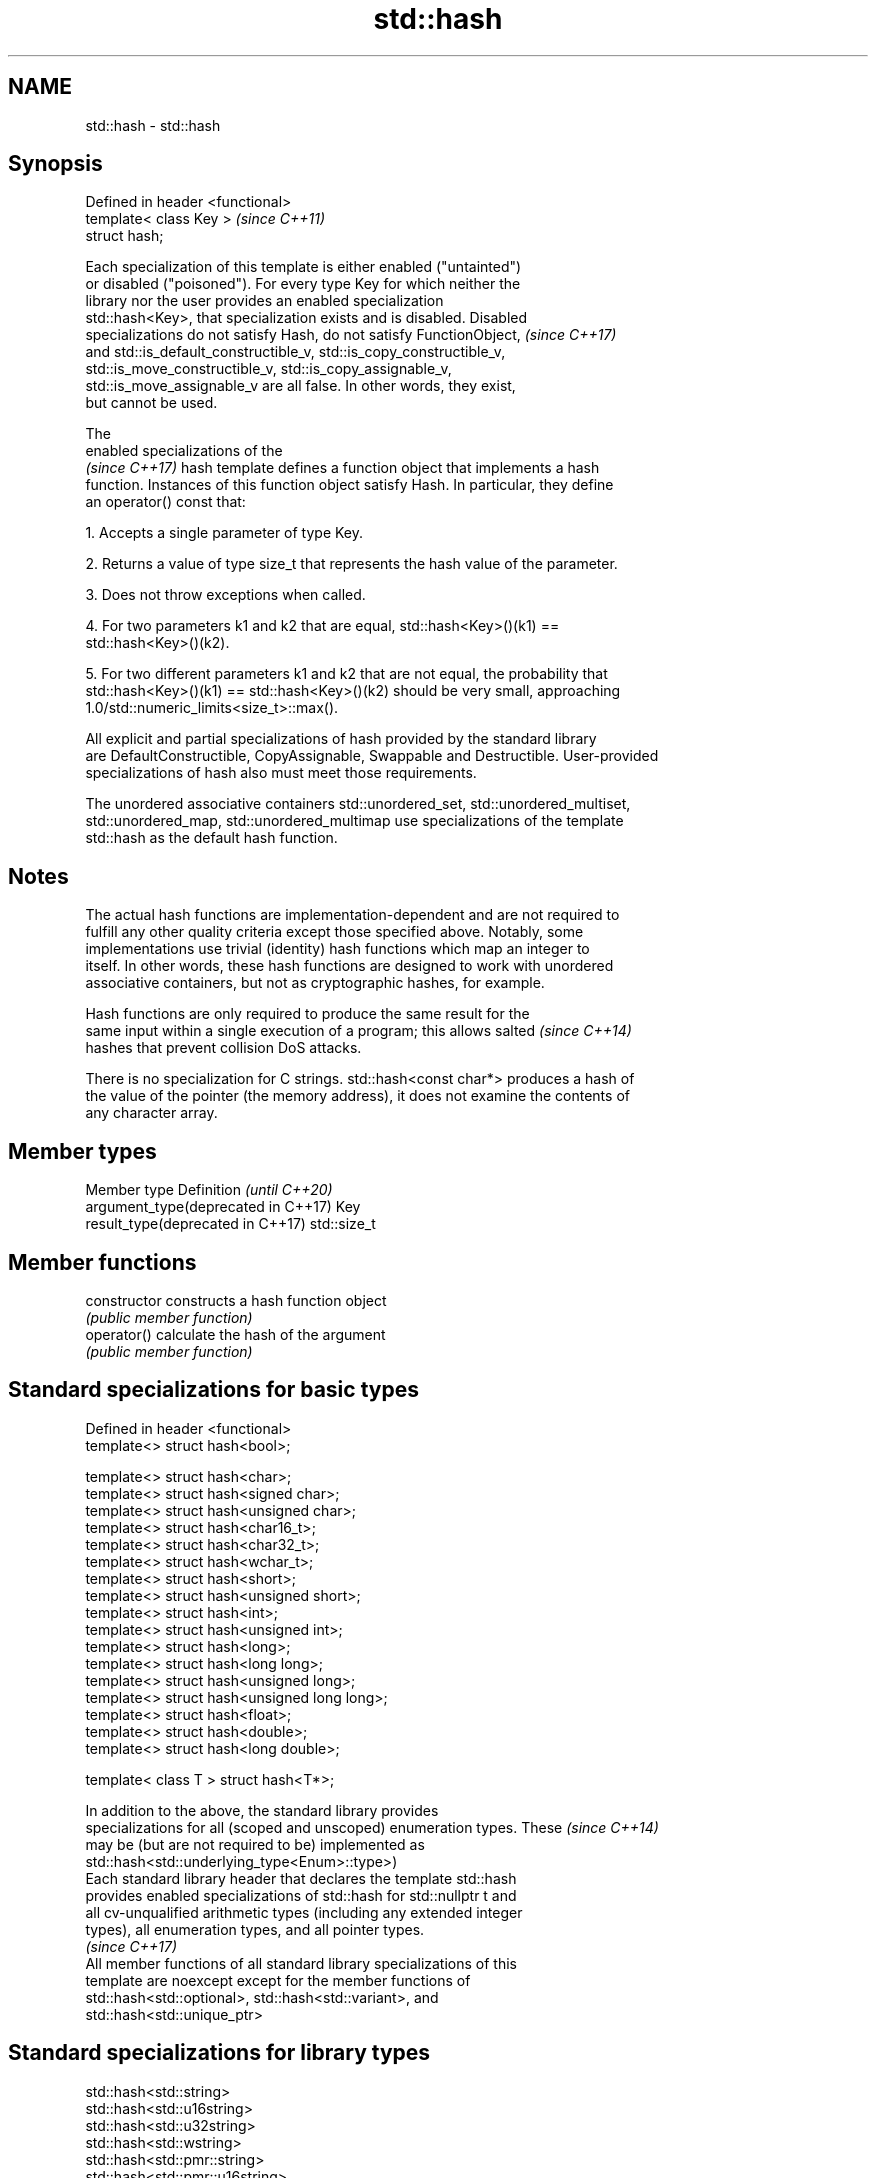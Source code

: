 .TH std::hash 3 "2019.03.28" "http://cppreference.com" "C++ Standard Libary"
.SH NAME
std::hash \- std::hash

.SH Synopsis
   Defined in header <functional>
   template< class Key >           \fI(since C++11)\fP
   struct hash;

   Each specialization of this template is either enabled ("untainted")
   or disabled ("poisoned"). For every type Key for which neither the
   library nor the user provides an enabled specialization
   std::hash<Key>, that specialization exists and is disabled. Disabled
   specializations do not satisfy Hash, do not satisfy FunctionObject,    \fI(since C++17)\fP
   and std::is_default_constructible_v, std::is_copy_constructible_v,
   std::is_move_constructible_v, std::is_copy_assignable_v,
   std::is_move_assignable_v are all false. In other words, they exist,
   but cannot be used.

   The
   enabled specializations of the
   \fI(since C++17)\fP hash template defines a function object that implements a hash
   function. Instances of this function object satisfy Hash. In particular, they define
   an operator() const that:

   1. Accepts a single parameter of type Key.

   2. Returns a value of type size_t that represents the hash value of the parameter.

   3. Does not throw exceptions when called.

   4. For two parameters k1 and k2 that are equal, std::hash<Key>()(k1) ==
   std::hash<Key>()(k2).

   5. For two different parameters k1 and k2 that are not equal, the probability that
   std::hash<Key>()(k1) == std::hash<Key>()(k2) should be very small, approaching
   1.0/std::numeric_limits<size_t>::max().

   All explicit and partial specializations of hash provided by the standard library
   are DefaultConstructible, CopyAssignable, Swappable and Destructible. User-provided
   specializations of hash also must meet those requirements.

   The unordered associative containers std::unordered_set, std::unordered_multiset,
   std::unordered_map, std::unordered_multimap use specializations of the template
   std::hash as the default hash function.

.SH Notes

   The actual hash functions are implementation-dependent and are not required to
   fulfill any other quality criteria except those specified above. Notably, some
   implementations use trivial (identity) hash functions which map an integer to
   itself. In other words, these hash functions are designed to work with unordered
   associative containers, but not as cryptographic hashes, for example.

   Hash functions are only required to produce the same result for the
   same input within a single execution of a program; this allows salted  \fI(since C++14)\fP
   hashes that prevent collision DoS attacks.

   There is no specialization for C strings. std::hash<const char*> produces a hash of
   the value of the pointer (the memory address), it does not examine the contents of
   any character array.

.SH Member types

   Member type                        Definition  \fI(until C++20)\fP
   argument_type(deprecated in C++17) Key
   result_type(deprecated in C++17)   std::size_t

.SH Member functions

   constructor   constructs a hash function object
                 \fI(public member function)\fP
   operator()    calculate the hash of the argument
                 \fI(public member function)\fP

.SH Standard specializations for basic types

   Defined in header <functional>
   template<> struct hash<bool>;

   template<> struct hash<char>;
   template<> struct hash<signed char>;
   template<> struct hash<unsigned char>;
   template<> struct hash<char16_t>;
   template<> struct hash<char32_t>;
   template<> struct hash<wchar_t>;
   template<> struct hash<short>;
   template<> struct hash<unsigned short>;
   template<> struct hash<int>;
   template<> struct hash<unsigned int>;
   template<> struct hash<long>;
   template<> struct hash<long long>;
   template<> struct hash<unsigned long>;
   template<> struct hash<unsigned long long>;
   template<> struct hash<float>;
   template<> struct hash<double>;
   template<> struct hash<long double>;

   template< class T > struct hash<T*>;

   In addition to the above, the standard library provides
   specializations for all (scoped and unscoped) enumeration types. These \fI(since C++14)\fP
   may be (but are not required to be) implemented as
   std::hash<std::underlying_type<Enum>::type>)
   Each standard library header that declares the template std::hash
   provides enabled specializations of std::hash for std::nullptr t and
   all cv-unqualified arithmetic types (including any extended integer
   types), all enumeration types, and all pointer types.
                                                                          \fI(since C++17)\fP
   All member functions of all standard library specializations of this
   template are noexcept except for the member functions of
   std::hash<std::optional>, std::hash<std::variant>, and
   std::hash<std::unique_ptr>

.SH Standard specializations for library types

   std::hash<std::string>
   std::hash<std::u16string>
   std::hash<std::u32string>
   std::hash<std::wstring>
   std::hash<std::pmr::string>
   std::hash<std::pmr::u16string>
   std::hash<std::pmr::u32string>
   std::hash<std::pmr::wstring>    hash support for strings
   \fI(C++11)\fP                         \fI(class template specialization)\fP 
   \fI(C++11)\fP
   \fI(C++11)\fP
   \fI(C++11)\fP
   (C++20)
   (C++20)
   (C++20)
   (C++20)
   std::hash<std::error_code>      hash support for std::error_code
   \fI(C++11)\fP                         \fI(class template specialization)\fP 
   std::hash<std::bitset>          hash support for std::bitset
   \fI(C++11)\fP                         \fI(class template specialization)\fP 
   std::hash<std::unique_ptr>      hash support for std::unique_ptr
   \fI(C++11)\fP                         \fI(class template specialization)\fP 
   std::hash<std::shared_ptr>      hash support for std::shared_ptr
   \fI(C++11)\fP                         \fI(class template specialization)\fP 
   std::hash<std::type_index>      hash support for std::type_index
   \fI(C++11)\fP                         \fI(class template specialization)\fP 
   std::hash<std::vector<bool>>    hash support for std::vector<bool>
   \fI(C++11)\fP                         \fI(class template specialization)\fP
   std::hash<std::thread::id>      hash support for std::thread::id
   \fI(C++11)\fP                         \fI(class template specialization)\fP
   std::hash<std::optional>        specializes the std::hash algorithm
   \fI(C++17)\fP                         \fI(class template specialization)\fP 
   std::hash<std::variant>         specializes the std::hash algorithm
   \fI(C++17)\fP                         \fI(class template specialization)\fP 
   std::hash<std::string_view>
   std::hash<std::wstring_view>    hash support for string views
   std::hash<std::u16string_view>  \fI(class template specialization)\fP 
   std::hash<std::u32string_view>
   \fI(C++17)\fP
   std::hash<std::error_condition> hash support for std::error_condition
   \fI(C++17)\fP                         \fI(class template specialization)\fP 

   Note: additional specializations for std::pair and the standard container types, as
   well as utility functions to compose hashes are available in boost.hash

.SH Example

   
// Run this code

 #include <iostream>
 #include <iomanip>
 #include <functional>
 #include <string>
 #include <unordered_set>
  
 struct S {
     std::string first_name;
     std::string last_name;
 };
 bool operator==(const S& lhs, const S& rhs) {
     return lhs.first_name == rhs.first_name && lhs.last_name == rhs.last_name;
 }
  
 // custom hash can be a standalone function object:
 struct MyHash
 {
     std::size_t operator()(S const& s) const noexcept
     {
         std::size_t h1 = std::hash<std::string>{}(s.first_name);
         std::size_t h2 = std::hash<std::string>{}(s.last_name);
         return h1 ^ (h2 << 1); // or use boost::hash_combine (see Discussion)
     }
 };
  
 // custom specialization of std::hash can be injected in namespace std
 namespace std
 {
     template<> struct hash<S>
     {
         typedef S argument_type;
         typedef std::size_t result_type;
         result_type operator()(argument_type const& s) const noexcept
         {
             result_type const h1 ( std::hash<std::string>{}(s.first_name) );
             result_type const h2 ( std::hash<std::string>{}(s.last_name) );
             return h1 ^ (h2 << 1); // or use boost::hash_combine (see Discussion)
         }
     };
 }
  
 int main()
 {
  
     std::string str = "Meet the new boss...";
     std::size_t str_hash = std::hash<std::string>{}(str);
     std::cout << "hash(" << std::quoted(str) << ") = " << str_hash << '\\n';
  
     S obj = { "Hubert", "Farnsworth"};
     // using the standalone function object
     std::cout << "hash(" << std::quoted(obj.first_name) << ','
                << std::quoted(obj.last_name) << ") = "
                << MyHash{}(obj) << " (using MyHash)\\n                           or "
                << std::hash<S>{}(obj) << " (using injected std::hash<S> specialization)\\n";
  
     // custom hash makes it possible to use custom types in unordered containers
     // The example will use the injected std::hash<S> specialization above,
     // to use MyHash instead, pass it as a second template argument
     std::unordered_set<S> names = {obj, {"Bender", "Rodriguez"}, {"Leela", "Turanga"} };
     for(auto& s: names)
         std::cout << std::quoted(s.first_name) << ' ' << std::quoted(s.last_name) << '\\n';
 }

.SH Possible output:

 hash("Meet the new boss...") = 1861821886482076440
 hash("Hubert","Farnsworth") = 17622465712001802105 (using MyHash)
                            or 17622465712001802105 (using injected std::hash<S> specialization)
 "Leela" "Turanga"
 "Bender" "Rodriguez"
 "Hubert" "Farnsworth"
